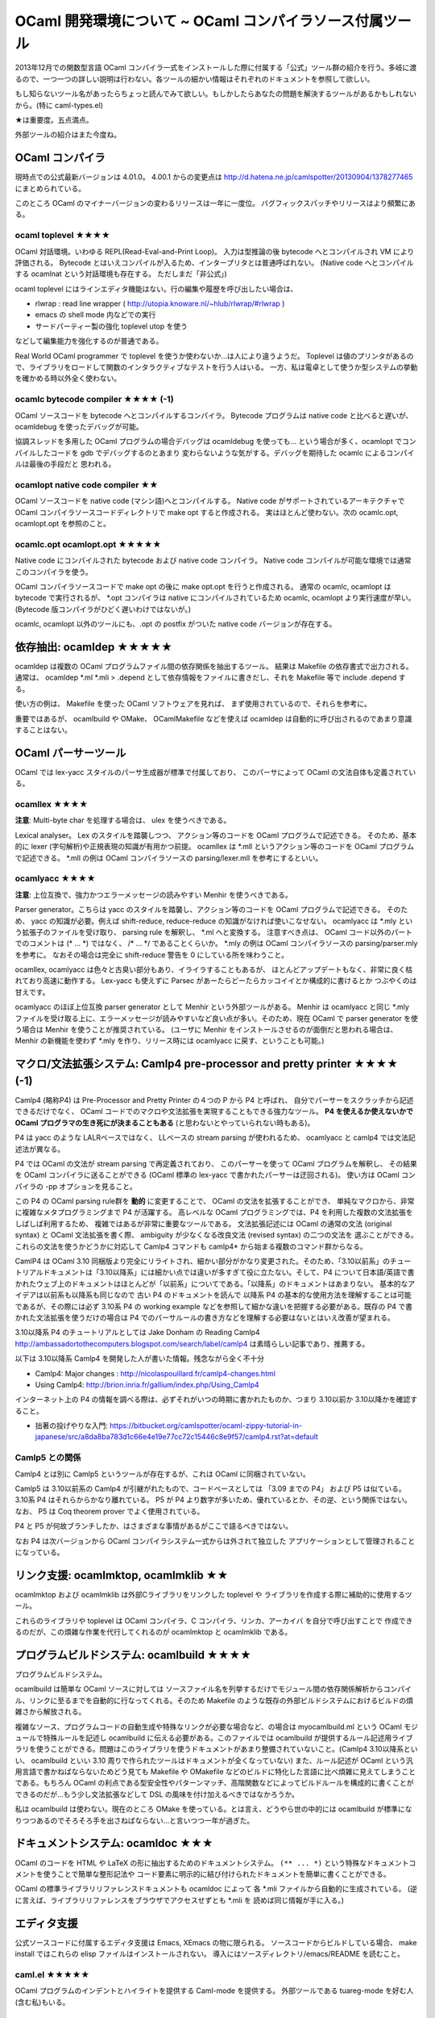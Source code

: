 =============================================================
OCaml 開発環境について ~ OCaml コンパイラソース付属ツール
=============================================================

2013年12月での関数型言語 OCaml コンパイラ一式をインストールした際に付属する「公式」ツール群の紹介を行う。多岐に渡るので、一つ一つの詳しい説明は行わない。各ツールの細かい情報はそれぞれのドキュメントを参照して欲しい。

もし知らないツール名があったらちょっと読んでみて欲しい。もしかしたらあなたの問題を解決するツールがあるかもしれないから。(特に caml-types.el)

★は重要度。五点満点。

外部ツールの紹介はまた今度ね。

OCaml コンパイラ
==========================

現時点での公式最新バージョンは 4.01.0。
4.00.1 からの変更点は http://d.hatena.ne.jp/camlspotter/20130904/1378277465 にまとめられている。

このところ OCaml のマイナーバージョンの変わるリリースは一年に一度位。
バグフィックスパッチやリリースはより頻繁にある。

ocaml toplevel ★★★★
--------------------------
OCaml 対話環境。いわゆる REPL(Read-Eval-and-Print Loop)。
入力は型推論の後 bytecode へとコンパイルされ VM により評価される。
Bytecode とはいえコンパイルが入るため、インタープリタとは普通呼ばれない。
(Native code へとコンパイルする ocamlnat という対話環境も存在する。
ただしまだ「非公式」)

ocaml toplevel にはラインエディタ機能はない。行の編集や履歴を呼び出したい場合は、

* rlwrap : read line wrapper ( http://utopia.knoware.nl/~hlub/rlwrap/#rlwrap )
* emacs の shell mode 内などでの実行
* サードパーティー製の強化 toplevel utop を使う

などして編集能力を強化するのが普通である。

Real World OCaml programmer で toplevel を使うか使わないか…は人により違うようだ。
Toplevel は値のプリンタがあるので、ライブラリをロードして関数のインタラクティブなテストを行う人はいる。
一方、私は電卓として使うか型システムの挙動を確かめる時以外全く使わない。

ocamlc bytecode compiler ★★★★ (-1)
---------------------------------------
OCaml ソースコードを bytecode へとコンパイルするコンパイラ。
Bytecode プログラムは native code と比べると遅いが、 
ocamldebug を使ったデバッグが可能。

協調スレッドを多用した OCaml プログラムの場合デバッグは ocamldebug を使っても…
という場合が多く、ocamlopt でコンパイルしたコードを gdb でデバッグするのとあまり
変わらないような気がする。デバッグを期待した ocamlc によるコンパイルは最後の手段だと
思われる。

ocamlopt native code compiler ★★
-----------------------------------------
OCaml ソースコードを native code (マシン語)へとコンパイルする。 
Native code がサポートされているアーキテクチャで
OCaml コンパイラソースコードディレクトリで make opt すると作成される。
実はほとんど使わない。次の ocamlc.opt, ocamlopt.opt を参照のこと。

ocamlc.opt ocamlopt.opt ★★★★★
---------------------------------------
Native code にコンパイルされた bytecode および native code コンパイラ。
Native code コンパイルが可能な環境では通常このコンパイラを使う。

OCaml コンパイラソースコードで make opt の後に make opt.opt を行うと作成される。
通常の ocamlc, ocamlopt は bytecode で実行されるが、 
\*.opt コンパイラは native にコンパイルされているため
ocamlc, ocamlopt より実行速度が早い。
(Bytecode 版コンパイラがひどく遅いわけではないが。)

ocamlc, ocamlopt 以外のツールにも、.opt の postfix がついた 
native code バージョンが存在する。

依存抽出: ocamldep ★★★★★
==========================================
ocamldep は複数の OCaml プログラムファイル間の依存関係を抽出するツール。
結果は Makefile の依存書式で出力される。通常は、
ocamldep \*.ml \*.mli > .depend
として依存情報をファイルに書きだし、それを Makefile 等で include .depend する。

使い方の例は、 Makefile を使った OCaml ソフトウェアを見れば、
まず使用されているので、それらを参考に。

重要ではあるが、 ocamlbuild や OMake、 OCamlMakefile などを使えば
ocamldep は自動的に呼び出されるのであまり意識することはない。

OCaml パーサーツール
================================

OCaml では lex-yacc スタイルのパーサ生成器が標準で付属しており、
このパーサによって OCaml の文法自体も定義されている。

ocamllex ★★★★
---------------------------
**注意**: Multi-byte char を処理する場合は、 ulex を使うべきである。

Lexical analyser。 Lex のスタイルを踏襲しつつ、
アクション等のコードを OCaml プログラムで記述できる。
そのため、基本的に lexer (字句解析)や正規表現の知識が有用かつ前提。
ocamllex は \*.mll というアクション等のコードを OCaml プログラムで記述できる。
\*.mll の例は OCaml コンパイラソースの parsing/lexer.mll を参考にするといい。

ocamlyacc ★★★★
--------------------------
**注意**: 上位互換で、強力かつエラーメッセージの読みやすい Menhir を使うべきである。

Parser generator。こちらは yacc のスタイルを踏襲し、アクション等のコードを OCaml プログラムで記述できる。
そのため、 yacc の知識が必要。例えば shift-reduce, reduce-reduce の知識がなければ使いこなせない。
ocamlyacc は \*.mly という拡張子のファイルを受け取り、 parsing rule を解釈し、 \*.ml へと変換する。
注意すべき点は、 OCaml コード以外のパートでのコメントは (\* ... \*) ではなく、 /\* ... \*/ であることくらいか。
\*.mly の例は OCaml コンパイラソースの parsing/parser.mly を参考に。
なおその場合は完全に shift-reduce 警告を 0 にしている所を味わうこと。

ocamllex, ocamlyacc は色々と古臭い部分もあり、イライラすることもあるが、
ほとんどアップデートもなく、非常に良く枯れており高速に動作する。
Lex-yacc も使えずに Parsec があーたらどーたらカッコイイとか構成的に書けるとか
つぶやくのは甘えです。

ocamlyacc のほぼ上位互換 parser generator として Menhir という外部ツールがある。 
Menhir は ocamlyacc と同じ \*.mly ファイルを受け取る上に、エラーメッセージが読みやすいなど良い点が多い。そのため、現在 OCaml で parser generator を使う場合は Menhir を使うことが推奨されている。
(ユーザに Menhir をインストールさせるのが面倒だと思われる場合は、 Menhir の新機能を使わず \*.mly を作り、リリース時には ocamlyacc に戻す、ということも可能。)


マクロ/文法拡張システム: Camlp4 pre-processor and pretty printer ★★★★ (-1)
=============================================================================
Camlp4 (略称P4) は Pre-Processor and Pretty Printer の４つの P から P4 と呼ばれ、
自分でパーサーをスクラッチから記述できるだけでなく、 
OCaml コードでのマクロや文法拡張を実現することもできる強力なツール。
**P4 を使えるか使えないかで OCaml プログラマの生き死にが決まることもある**
(と思わないとやっていられない時もある)。

P4 は yacc のような LALRベースではなく、 
LLベースの stream parsing が使われるため、
ocamlyacc と camlp4 では文法記述法が異なる。

P4 では OCaml の文法が stream parsing で再定義されており、
このパーサーを使って OCaml プログラムを解釈し、
その結果を OCaml コンパイラに送ることができる
(OCaml 標準の lex-yacc で書かれたパーサーは迂回される)。
使い方は OCaml コンパイラの -pp オプションを見ること。

この P4 の OCaml parsing rule群を **動的** に変更することで、 
OCaml の文法を拡張することができ、
単純なマクロから、非常に複雑なメタプログラミングまで P4 が活躍する。
高レベルな OCaml プログラミングでは、P4 を利用した複数の文法拡張をしばしば利用するため、
複雑ではあるが非常に重要なツールである。
文法拡張記述には OCaml の通常の文法 (original syntax) と
OCaml 文法拡張を書く際、 ambiguity が少なくなる改良文法 (revised syntax) の二つの文法を
選ぶことができる。これらの文法を使うかどうかに対応して Camlp4 コマンドも camlp4* から始まる複数のコマンド群からなる。

CamlP4 は OCaml 3.10 同梱版より完全にリライトされ、細かい部分がかなり変更された。そのため、「3.10以前系」のチュートリアルドキュメントは「3.10以降系」には細かい点では違いが多すぎて役に立たない。そして、P4 について日本語/英語で書かれたウェブ上のドキュメントはほとんどが「以前系」についてである。「以降系」のドキュメントはあまりない。
基本的なアイデアは以前系も以降系も同じなので 古い P4 のドキュメントを読んで 以降系 P4 の基本的な使用方法を理解することは可能であるが、その際には必ず 3.10系 P4 の working example などを参照して細かな違いを把握する必要がある。既存の P4 で書かれた文法拡張を使うだけの場合は P4 でのパーサルールの書き方などを理解する必要はないとはいえ改善が望まれる。

3.10以降系 P4 のチュートリアルとしては Jake Donham の
Reading Camlp4 http://ambassadortothecomputers.blogspot.com/search/label/camlp4
は素晴らしい記事であり、推薦する。

以下は 3.10以降系 Camlp4 を開発した人が書いた情報。残念ながら全く不十分

* Camlp4: Major changes : http://nicolaspouillard.fr/camlp4-changes.html
* Using Camlp4: http://brion.inria.fr/gallium/index.php/Using_Camlp4

インターネット上の P4 の情報を調べる際は、必ずそれがいつの時期に書かれたものか、つまり 3.10以前か 3.10以降かを確認すること。

* 拙著の投げやりな入門: https://bitbucket.org/camlspotter/ocaml-zippy-tutorial-in-japanese/src/a8da8ba783d1c66e4e19e77cc72c15446c8e9f57/camlp4.rst?at=default

Camlp5 との関係
-------------------
Camlp4 とは別に Camlp5 というツールが存在するが、これは OCaml に同梱されていない。

Camlp5 は 3.10以前系の Camlp4 が引継がれたもので、コードベースとしては 「3.09 までの P4」 および P5 は似ている。 3.10系 P4 はそれらからかなり離れている。 P5 が P4 より数字が多いため、優れているとか、その逆、という関係ではない。
なお、 P5 は Coq theorem prover でよく使用されている。

P4 と P5 が何故ブランチしたか、はさまざまな事情があるがここで語るべきではない。

なお P4 は次バージョンから OCaml コンパイラシステム一式からは外されて独立した
アプリケーションとして管理されることになっている。

リンク支援: ocamlmktop, ocamlmklib ★★
=================================================
ocamlmktop および ocamlmklib は外部Cライブラリをリンクした toplevel や
ライブラリを作成する際に補助的に使用するツール。

これらのライブラリや toplevel は
OCaml コンパイラ、C コンパイラ、リンカ、アーカイバ を自分で呼び出すことで
作成できるのだが、この煩雑な作業を代行してくれるのが
ocamlmktop と ocamlmklib である。

プログラムビルドシステム: ocamlbuild ★★★★
===============================================
プログラムビルドシステム。

ocamlbuild は簡単な OCaml ソースに対しては ソースファイル名を列挙するだけでモジュール間の依存関係解析からコンパイル、リンクに至るまでを自動的に行なってくれる。そのため Makefile のような既存の外部ビルドシステムにおけるビルドの煩雑さから解放される。

複雑なソース、プログラムコードの自動生成や特殊なリンクが必要な場合など、の場合は myocamlbuild.ml という OCaml モジュールで特殊ルールを記述し ocamlbuild に伝える必要がある。このファイルでは ocamlbuild が提供するルール記述用ライブラリを使うことができる。問題はこのライブラリを使うドキュメントがあまり整備されていないこと。(Camlp4 3.10以降系といい、 ocamlbuild といい 3.10 周りで作られたツールはドキュメントが全くなっていない) また、ルール記述が OCaml という汎用言語で書かねばならないためどう見ても Makefile や OMakefile などのビルドに特化した言語に比べ煩雑に見えてしまうことである。もちろん OCaml の利点である型安全性やパターンマッチ、高階関数などによってビルドルールを構成的に書くことができるのだが…もう少し文法拡張などして DSL の風味を付け加えるべきではなかろうか。

私は ocamlbuild は使わない。現在のところ OMake を使っている。とは言え、どうやら世の中的には ocamlbuild が標準になりつつあるのでそろそろ手を出さねばならない…と言いつつ一年が過ぎた。

ドキュメントシステム: ocamldoc ★★★
======================================
OCaml のコードを HTML や LaTeX の形に抽出するためのドキュメントシステム。
``(** ... *)`` という特殊なドキュメントコメントを使うことで簡単な整形記法や
コード要素に明示的に結び付けられたドキュメントを簡単に書くことができる。

OCaml の標準ライブラリリファレンスドキュメントも ocamldoc によって
各 \*.mli ファイルから自動的に生成されている。
(逆に言えば、ライブラリリファレンスをブラウザでアクセスせずとも \*.mli を
読めば同じ情報が手に入る。)

エディタ支援
==================================

公式ソースコードに付属するエディタ支援は Emacs, XEmacs の物に限られる。
ソースコードからビルドしている場合、 make install ではこれらの elisp ファイルはインストールされない。
導入にはソースディレクトリ/emacs/README を読むこと。

caml.el ★★★★★
------------------------
OCaml プログラムのインデントとハイライトを提供する Caml-mode を提供する。
外部ツールである tuareg-mode を好む人(含む私)もいる。

caml-types.el ★★★★★
----------------------------
任意の部分式の型を表示させることで型エラー解消などの作業を効率的に行うためのツール。

OCaml はその型推論のおかげでプログラム中に型を書く必要がほとんどない。そのため複雑なコードも簡潔に、かつ型安全に書くことができる。反面、型を明示的に書くことでプログラムが読みやすくなることもある。型が書かれていないため読みにくい他人の書いたコードや、型エラーが発生したがどうも何がおかしいのかわからない、といったことが起こり易くもなる。 caml-types.el を使えば OCaml コードの部分式の型を例えば明示されていなくともコンパイルの結果から表示させることができる。 **caml-types.el を使っているかいないかで OCaml プログラマの生産性は数倍変わるので生き死にに関係する。**

OCaml コンパイラ(ocamlc, ocamlopt)に -annot オプションを付けて \*.ml, \*.mli ファイルをコンパイルすると \*.annot というファイルができる。この \*.annot ファイルにはソースコード上の場所をキーとして、そこにある式の型などの情報が記録されている。
caml-types.el はこのファイルを走査し、部分式の型を Emacs のメッセージバッファに表示する。

caml-types.el は caml.el と独立しており、 tuareg-mode と一緒に使うこともできる。

VIM ユーザは外部ツール ocaml-annot ( https://github.com/avsm/ocaml-annot ) などを使っているようである。

コード検索
==================================

OCamlBrowser ★★
-----------------------

型式や名前から関数や型定義を探し出す GUIツール。

例えば ('a \* 'b) list を扱う関数って何がありますかねぇと思ったら
('a \* 'b) list と入れて Type で検索するとそれらしい型を持つ関数が
ずらっと表示される。
length って名前の関数はどんな型に定義されているのか知りたければ
length と入れて Name で検索。そんな感じ。

OCaml のスタンドアローン Hoogle と言えば Haskell の人には判りやすいだろうが
Hoogle より歴史は古い。
今は懐かしき Tcl/Tk を使用しているので入っていない環境も多いだろう。

これのWeb 版とも言える OCaml API Search (http://search.ocaml.jp )を使う
という手もあるが、ocamlbrowser はスタンドアローンなのでローカルに
インストールされたライブラリも探すことができる点は便利。

私は…使わないなー。どんな型に関する関数がどのモジュールで定義されているか
だいたい頭に入っているから対応する \*.mli ファイルをエディタで開いて
使うべき関数名や型コンストラクタを確認するくらいですんでしまう。

OCamlBrowser が依存している LablTk ライブラリは次バージョンから OCaml システム一式からは
外されて独立したライブラリとなる。そのため OCamlBrowser も次バージョンからは「付属ツール」
とは言えなくなる。

ほとんど使用されないツール
====================================

バイトコードデバッガ ocamldebug ★★
------------------------------------------

ごくたまに利用される程度である。

ocamldebug は OCaml の byte code プログラムのためのデバッガ。
ocamldebug を使うためには各バイトコードオブジェクトファイル \*.cmo を 
ocamlc にデバッグフラグ -g を付けてコンパイルする必要がある。

ocamldebug では一旦進めたデバッグステップを巻き戻すことができるという、ちょっと変わった機能がある。とは言え… printf デバッグか、 gdb を使った native code プログラムのデバッグの方が判りやすい場合が多い。どうしてもプログラム挙動がわからない場合、念のために使われることが多い。これは ocamldebug が非力だからというのではなく、やはり静的に型付けされた関数型プログラムではキャストの誤りや NULL エラーが起こることがなく、あまりデバッグを必要としないから、というのが大きい。

私は使わない…協調スレッドなどの実行順が判りにくいライブラリを使う場合デバッガではプログラムの実行を **人間** が追えないからだ。デバッガは追えていているのだが。

caml-debug.el ★
----------------------
ocamldebug を Emacs で使うための elisp。
現在実行中のソースコードの場所などを Emacs 中に表示できる。

バイトコードプロファイラ ocamlprof と ocamlcp ★
---------------------------------------------------------

ほとんど利用されない。

ocamlprof は byte code プログラムのためのプロファイラ。
ocamlprof を利用するためには各バイトコードオブジェクトファイルは
ocamlcp という ocamlc のラッパを用いてコンパイルされていなければならない。

ocamlcp でコンパイルされた byte code 実行ファイルを実行すると
ocamlprof.dump というファイルが作成される。
これを ocamlprof コマンドを使って関数などの使用回数を抽出、
元のソースファイル内にコメントとして書きだす。

ocamlprof は呼び出された回数しかプロファイルしないのでほとんど利用されない。

OCaml プログラムで真面目にプロファイルを取る場合は、通常
ocamlopt に -p オプションを付けて native code でのプロファイルを取り、
そのアプトプットを gprof で可視化するのが普通である。

マニアックなツール
==================

ディレクトリ名がついている場合、それはインストールされないツールである。 OCaml をビルドするとその場所に実行ファイルができる。

./expunge
    ライブラリ中のモジュールを外部から見えなくするためのツール。A というモジュールがライブラリにリンクされていれば、このライブラリを使うと外部から A という名前でこのモジュールにアクセスすることができる。 A を expunge すると、それができなくなる。コンパイラ屋さんくらいしか使わないツール。
ocamlobjinfo
    オブジェクトファイルやライブラリ \*.cm\* ファイルの環境依存情報を見ることができる。OCaml ではオブジェクトファイル間の整合性は md5sum で管理されているので \*.cmi の整合性が合わない!と言われ、これはコンパイラおかしいだろう!と感極まった場合に使うと良いかもしれない。
tools/dumpobj
    \*.cmo ファイルをダンプして VM opcode を眺めることができる
tools/read_cmt
    OCaml 4.00.0 より -bin-annot オプションにより生成されるバイナリアノテーションファイル \*.cmt をダンプしたり、 \*.annot ファイルに変換することのできるツール。まあ ocamlspot を使えってこった
